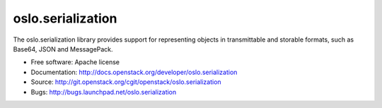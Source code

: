 ====================
 oslo.serialization
====================

.. image:: https://img.shields.io/pypi/v/oslo.serialization.svg
    :target: https://pypi.python.org/pypi/oslo.serialization/
    :alt: Latest Version

.. image:: https://img.shields.io/pypi/dm/oslo.serialization.svg
    :target: https://pypi.python.org/pypi/oslo.serialization/
    :alt: Downloads

The oslo.serialization library provides support for representing objects
in transmittable and storable formats, such as Base64, JSON and MessagePack.

* Free software: Apache license
* Documentation: http://docs.openstack.org/developer/oslo.serialization
* Source: http://git.openstack.org/cgit/openstack/oslo.serialization
* Bugs: http://bugs.launchpad.net/oslo.serialization



